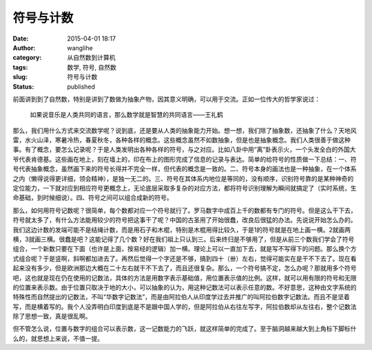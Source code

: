 符号与计数
##########
:date: 2015-04-01 18:17
:author: wanglihe
:category: 从自然数到计算机
:tags: 数学, 符号, 自然数
:slug: 符号与计数
:status: published

前面讲到到了自然数，特别是讲到了数做为抽象产物，因其意义明确，可以用于交流。正如一位传大的哲学家说过：

    如果说音乐是人类共同的语言，那么数学就是智慧的共同语言——王礼鹤

那么，我们用什么方式来交流数学呢？说到底，还是要从人类的抽象能力开始。想一想，我们除了抽象数，还抽象了什么？天地风雷，水火山泽，寒暑冷热，春夏秋冬，各种各样的概念。这些概念虽然不如数抽象，但是也是抽象概念。我们人类很善于做这种事。有了概念，要怎么记录呢？于是人类发明出各种各样的符号，与之对应。比如八卦中用“离”卦表示火，一个头发全白的外国大爷代表肯德基。这些画在地上，刻在墙上的，印在布上的图形完成了信息的记录与表达。简单的给符号的性质做一下总结：一、符号代表抽象概念，虽然画下来的符号长得并不完全一样，但代表的概念是一致的。二、符号本身的画法也是一种抽象，在一个体系之内（懒得说得更详细，领会精神），是独一无二的。三、符号在其体系内地位是等同的，没有顺序，识别符号靠的是某种神奇的定位能力，一下就对应到相应符号更概念上，无论底层采取多复杂的对应方法，都将符号识别理解为瞬间就搞定了（实时系统，生命基础，到时候细说）。四、符号之间可以组合成新的符号。

那么，如何用符号记数呢？很简单，每个数都对应一个符号就行了。罗马数字中成百上千的数都有专门的符号。但是这么干下去，符号就太多了，有什么方法能用较少的符号把这事干了呢？中国的古圣用了开始很蠢，改良后很猛的办法。先说说开始怎么办的。我们这边计数的发端可能不是结绳计数，而是用石子和木棍，特别是木棍用得比较久，于是1的符号就是在地上画一横。2就画两横，3就画三横。很蠢是吧？这能记得了几个数？好在我们祖上只认到三。后来终归是不够用了，但是从前三个数我们学会了符号组合，一个新数只要在下面（也许是上面，按易经的逻辑）加一横。理论上可以一直加下去，就是写不写得下的问题。那么换个方式组合呢？于是竖啊，斜啊都加进去了。再然后觉得一个字还是不够，搞到四十（卌）左右，觉得可能实在是干不下去了。现在看起来没有多少，但是欧洲那边大概在二十左右就干不下去了，而且还很复杂。那么，一个符号搞不定，怎么办呢？那就用多个符号吧，这也就是现在仍在使用的记数法，具体的方法是用数字表示基础值，用位置表示值的比例。这样，就可以用有限的符号和无限的位置来表示数。由于位置只取决于地的大小，可以抽象的认为，用这种记数法可以表示任意的数。不好意思，这种由文字系统的特殊性而自然提出的记数法，不叫“华数字记数法”，而是由阿拉伯人从印度学过去并推广的叫阿拉伯数字记数法。而且不是坚着写，而是横着写的。我个人没弄明白印度到底是不是跟中国人学的，但是阿拉伯从右往左写字，阿拉伯数却从左往右，整个记数法除了思想一致，真是很乱啊。

但不管怎么说，位置与数字的组合可以表示数，这一记数能力的飞跃，就这样简单的完成了。至于脑洞越来越大到上角标下脚标什么的，就思想上来说，不值一提。
